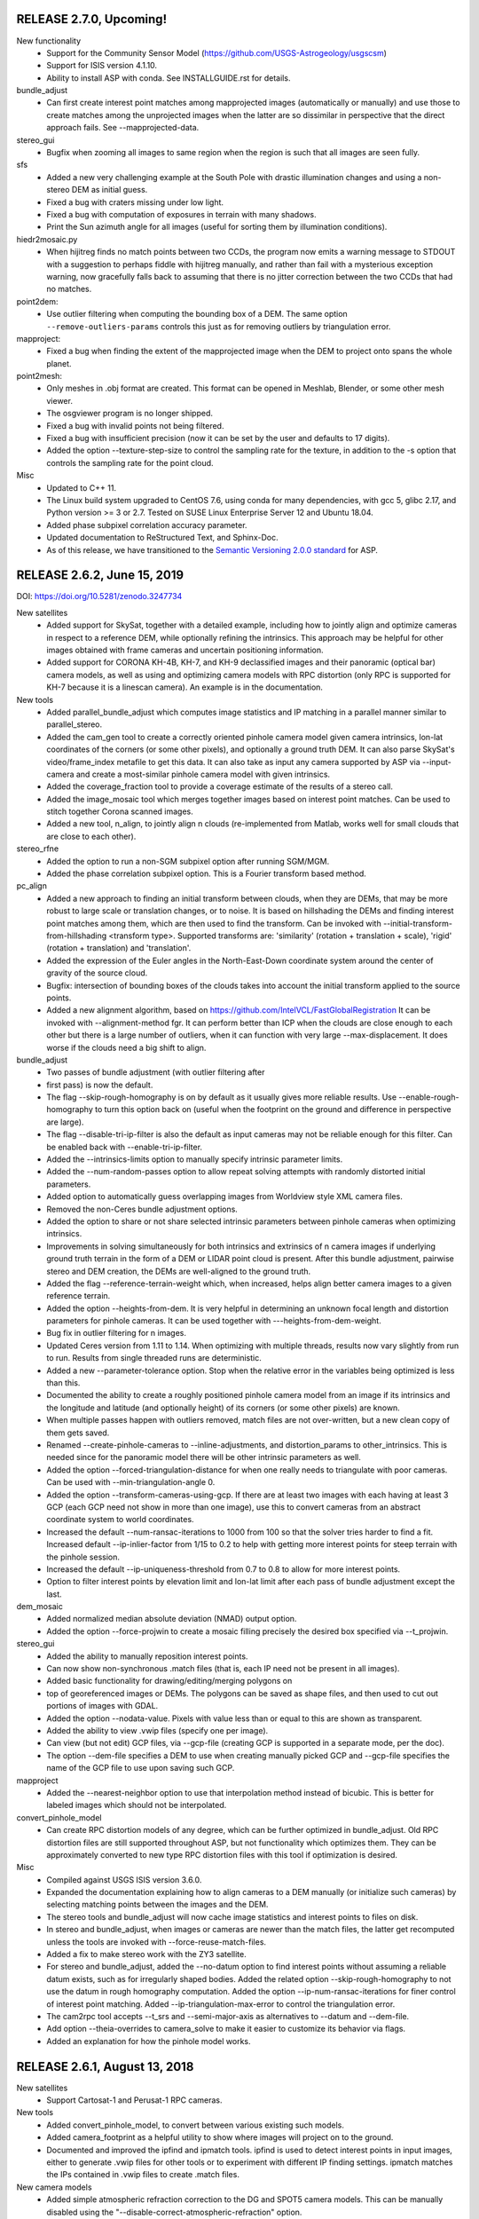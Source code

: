 RELEASE 2.7.0, Upcoming!
------------------------

New functionality
   * Support for the Community Sensor Model
     (https://github.com/USGS-Astrogeology/usgscsm)
   * Support for ISIS version 4.1.10.
   * Ability to install ASP with conda. See INSTALLGUIDE.rst for details.
 
bundle_adjust
   * Can first create interest point matches among mapprojected images
     (automatically or manually) and use those to create matches among
     the unprojected images when the latter are so dissimilar in
     perspective that the direct approach fails. See --mapprojected-data.
  
stereo_gui
   * Bugfix when zooming all images to same region when the region is
     such that all images are seen fully.

sfs
   * Added a new very challenging example at the South Pole with drastic
     illumination changes and using a non-stereo DEM as initial guess.
   * Fixed a bug with craters missing under low light.
   * Fixed a bug with computation of exposures in terrain with many shadows.
   * Print the Sun azimuth angle for all images (useful for sorting them
     by illumination conditions).

hiedr2mosaic.py
   * When hijitreg finds no match points between two CCDs, the program now
     emits a warning message to STDOUT with a suggestion to perhaps
     fiddle with hijitreg manually, and rather than fail with a
     mysterious exception warning, now gracefully falls back to
     assuming that there is no jitter correction between the two
     CCDs that had no matches.

point2dem:
   * Use outlier filtering when computing the bounding box of a DEM.
     The same option ``--remove-outliers-params`` controls this
     just as for removing outliers by triangulation error.

mapproject:
   * Fixed a bug when finding the extent of the mapprojected
     image when the DEM to project onto spans the whole planet.

point2mesh:
   * Only meshes in .obj format are created. This format can be opened
     in Meshlab, Blender, or some other mesh viewer.
   * The osgviewer program is no longer shipped.
   * Fixed a bug with invalid points not being filtered.
   * Fixed a bug with insufficient precision (now it can be set 
     by the user and defaults to 17 digits).
   * Added the option --texture-step-size to control the sampling
     rate for the texture, in addition to the -s option that controls
     the sampling rate for the point cloud.

Misc
   * Updated to C++ 11.
   * The Linux build system upgraded to CentOS 7.6, using conda
     for many dependencies, with gcc 5, glibc 2.17, and Python version
     >= 3 or 2.7. Tested on SUSE Linux Enterprise Server 12 and Ubuntu
     18.04.
   * Added phase subpixel correlation accuracy parameter.
   * Updated documentation to ReStructured Text, and Sphinx-Doc.
   * As of this release, we have transitioned to the `Semantic Versioning 2.0.0
     standard <https://semver.org>`_ for ASP.

RELEASE 2.6.2, June 15, 2019
----------------------------

DOI: https://doi.org/10.5281/zenodo.3247734

New satellites
   * Added support for SkySat, together with a detailed example,
     including how to jointly align and optimize cameras in respect
     to a reference DEM, while optionally refining the intrinsics. 
     This approach may be helpful for other images obtained with frame
     cameras and uncertain positioning information.
   * Added support for CORONA KH-4B, KH-7, and KH-9 declassified images
     and their panoramic (optical bar) camera models, as well as using
     and optimizing camera models with RPC distortion (only RPC is
     supported for KH-7 because it is a linescan camera). An example
     is in the documentation. 
   
New tools
   * Added parallel_bundle_adjust which computes image statistics and
     IP matching in a parallel manner similar to parallel_stereo.
   * Added the cam_gen tool to create a correctly oriented pinhole
     camera model given camera intrinsics, lon-lat coordinates of the
     corners (or some other pixels), and optionally a ground truth
     DEM. It can also parse SkySat's video/frame_index metafile to get
     this data. It can also take as input any camera supported by ASP
     via --input-camera and create a most-similar pinhole camera
     model with given intrinsics.
   * Added the coverage_fraction tool to provide a coverage estimate
     of the results of a stereo call. 
   * Added the image_mosaic tool which merges together images based on
     interest point matches.  Can be used to stitch together Corona
     scanned images.
   * Added a new tool, n_align, to jointly align n clouds
     (re-implemented from Matlab, works well for small clouds that are
     close to each other).

stereo_rfne
   * Added the option to run a non-SGM subpixel option after
     running SGM/MGM.
   * Added the phase correlation subpixel option. This is a Fourier
     transform based method.

pc_align
   * Added a new approach to finding an initial transform between
     clouds, when they are DEMs, that may be more robust to large
     scale or translation changes, or to noise. It is based on
     hillshading the DEMs and finding interest point matches among
     them, which are then used to find the transform. Can be invoked
     with --initial-transform-from-hillshading <transform type>.
     Supported transforms are: 'similarity' (rotation + translation +
     scale), 'rigid' (rotation + translation) and 'translation'.
   * Added the expression of the Euler angles in the North-East-Down
     coordinate system around the center of gravity of the source
     cloud.
   * Bugfix: intersection of bounding boxes of the clouds takes
     into account the initial transform applied to the source points.
   * Added a new alignment algorithm, based on 
     https://github.com/IntelVCL/FastGlobalRegistration
     It can be invoked with --alignment-method fgr. It can perform
     better than ICP when the clouds are close enough to each
     other but there is a large number of outliers, when it can
     function with very large --max-displacement. It does worse if the
     clouds need a big shift to align.

bundle_adjust
   * Two passes of bundle adjustment (with outlier filtering after
   * first pass) is now the default. 
   * The flag --skip-rough-homography is on by default as it usually 
     gives more reliable results. Use --enable-rough-homography
     to turn this option back on (useful when the footprint on the 
     ground and difference in perspective are large).
   * The flag --disable-tri-ip-filter is also the default as input
     cameras may not be reliable enough for this filter. Can be 
     enabled back with --enable-tri-ip-filter.
   * Added the --intrinsics-limits option to manually specify 
     intrinsic parameter limits.
   * Added the --num-random-passes option to allow repeat solving 
     attempts with randomly distorted initial parameters.
   * Added option to automatically guess overlapping images from
     Worldview style XML camera files.
   * Removed the non-Ceres bundle adjustment options.
   * Added the option to share or not share selected intrinsic parameters
     between pinhole cameras when optimizing intrinsics.
   * Improvements in solving simultaneously for both intrinsics and
     extrinsics of n camera images if underlying ground truth
     terrain in the form of a DEM or LIDAR point cloud is
     present. After this bundle adjustment, pairwise stereo and DEM
     creation, the DEMs are well-aligned to the ground truth.
   * Added the flag --reference-terrain-weight which, when increased,
     helps align better camera images to a given reference terrain. 
   * Added the option --heights-from-dem. It is very helpful in 
     determining an unknown focal length and distortion parameters
     for pinhole cameras.
     It can be used together with ---heights-from-dem-weight.
   * Bug fix in outlier filtering for n images.
   * Updated Ceres version from 1.11 to 1.14. When optimizing with 
     multiple threads, results now vary slightly from run to run.
     Results from single threaded runs are deterministic.
   * Added a new --parameter-tolerance option. Stop when the relative
     error in the variables being optimized is less than this.
   * Documented the ability to create a roughly positioned 
     pinhole camera model from an image if its intrinsics and the 
     longitude and latitude (and optionally height) of its corners
     (or some other pixels) are known.
   * When multiple passes happen with outliers removed, match files
     are not over-written, but a new clean copy of them gets saved.
   * Renamed --create-pinhole-cameras to --inline-adjustments, and 
     distortion_params to other_intrinsics. This is needed since
     for the panoramic model there will be other intrinsic
     parameters as well.
   * Added the option --forced-triangulation-distance for when one
     really needs to triangulate with poor cameras. Can be used with 
     --min-triangulation-angle 0.
   * Added the option --transform-cameras-using-gcp. If there
     are at least two images with each having at least 3 GCP
     (each GCP need not show in more than one image), use this
     to convert cameras from an abstract coordinate system to world
     coordinates.
   * Increased the default --num-ransac-iterations to 1000 from 100
     so that the solver tries harder to find a fit.
     Increased default --ip-inlier-factor from 1/15 to 0.2 to help
     with getting more interest points for steep terrain with the
     pinhole session.
   * Increased the default --ip-uniqueness-threshold from 0.7 
     to 0.8 to allow for more interest points.
   * Option to filter interest points by elevation limit and lon-lat limit
     after each pass of bundle adjustment except the last.

dem_mosaic
   * Added normalized median absolute deviation (NMAD) output option.
   * Added the option --force-projwin to create a mosaic filling
     precisely the desired box specified via --t_projwin.

stereo_gui
   * Added the ability to manually reposition interest points.
   * Can now show non-synchronous .match files (that is, each IP
     need not be present in all images).
   * Added basic functionality for drawing/editing/merging polygons on
   * top of georeferenced images or DEMs. The polygons can be saved as 
     shape files, and then used to cut out portions of images with GDAL.
   * Added the option --nodata-value. Pixels with value less than 
     or equal to this are shown as transparent.
   * Added the ability to view .vwip files (specify one per image).
   * Can view (but not edit) GCP files, via --gcp-file (creating
     GCP is supported in a separate mode, per the doc).
   * The option --dem-file specifies a DEM to use when creating
     manually picked GCP and --gcp-file specifies the name of 
     the GCP file to use upon saving such GCP.

mapproject
   * Added the --nearest-neighbor option to use that interpolation
     method instead of bicubic.  This is better for labeled images
     which should not be interpolated.

convert_pinhole_model
   * Can create RPC distortion models of any degree, which can be
     further optimized in bundle_adjust. Old RPC distortion files are
     still supported throughout ASP, but not functionality which
     optimizes them. They can be approximately converted to new type
     RPC distortion files with this tool if optimization is desired.

Misc
   * Compiled against USGS ISIS version 3.6.0.
   * Expanded the documentation explaining how to align cameras 
     to a DEM manually (or initialize such cameras) by selecting
     matching points between the images and the DEM.
   * The stereo tools and bundle_adjust will now cache image
     statistics and interest points to files on disk.
   * In stereo and bundle_adjust, when images or cameras are newer
     than the match files, the latter get recomputed unless the tools
     are invoked with --force-reuse-match-files.
   * Added a fix to make stereo work with the ZY3 satellite.
   * For stereo and bundle_adjust, added the --no-datum option to
     find interest points without assuming a reliable datum exists,
     such as for irregularly shaped bodies. Added the related
     option --skip-rough-homography to not use the datum in
     rough homography computation. Added the option
     --ip-num-ransac-iterations for finer control of interest
     point matching. Added --ip-triangulation-max-error to control
     the triangulation error.
   * The cam2rpc tool accepts --t_srs and --semi-major-axis as
     alternatives to --datum and --dem-file.
   * Add option --theia-overrides to camera_solve to make it easier
     to customize its behavior via flags.
   * Added an explanation for how the pinhole model works. 
   
RELEASE 2.6.1, August 13, 2018
------------------------------

New satellites
   * Support Cartosat-1 and Perusat-1 RPC cameras.

New tools
   * Added convert_pinhole_model, to convert between various
     existing such models. 
   * Added camera_footprint as a helpful utility to show where
     images will project on to the ground.
   * Documented and improved the ipfind and ipmatch tools.
     ipfind is used to detect interest points in input images,
     either to generate .vwip files for other tools or to 
     experiment with different IP finding settings.
     ipmatch matches the IPs contained in .vwip files to
     create .match files.

New camera models
    * Added simple atmospheric refraction correction to the
      DG and SPOT5 camera models. This can be manually disabled
      using the "--disable-correct-atmospheric-refraction" option.
    * Added support for pinhole camera models where the lens
      distortion is given by an RPC model (rational polynomial
      coefficients), of degrees 4, 5, and 6. Such a model may be more
      expressive than existing ones, and its coefficients can now be
      optimized using bundle adjustment. An initial model can be
      created with convert_pinhole_model.

stereo_corr
   * Added new options for post-SGM subpixel stereo. Previously only a
     parabola method was used.
   * Added option to perform cross-correlation checks on multiple
     resolution levels while using SGM/MGM.
   * Added option --corr-search-limit to constrain the automatically
     computed correlation search range.
   * Added --corr-memory-limit-mb option to limit the memory usage of
     the SGM/MGM algorithms.
   * Improved search range estimation in nadir epipolar alignment
     cases. Added --elevation-limit option to help constrain this
     search range.
   * Added hybrid SGM/MGM stereo option.
   * Improvements to SGM search range estimation.
   * Added --min-num-ip option.

bundle_adjust
   * Added the ability to optimize pinhole camera intrinsic
     parameters, with and without having a LIDAR or DEM ground truth
     to be used as reference (the latter is recommended though).
   * The tool is a lot more sensitive now to --camera-weight,
     existing results may change a lot. 
   * Added the parameters --rotation-weight and --translation-weight
     to penalize large rotation and translation changes.
   * Added the option --fixed-camera-indices to keep some cameras
     fixed while optimizing others. 
   * Can read the adjustments from a previous invocation of this
     program via --input-adjustments-prefix.
   * Can read each of pc_align's output transforms and apply it
     to the input cameras via --initial-transform, to be able to 
     bring the cameras in the same coordinate system as the aligned
     terrain (the initial transform can have a rotation, translation,
     and scale). If --input-adjustments-prefix is specified as well,
     the input adjustments are read first, and the pc_align 
     transform is applied on top.
   * Renamed --local-pinhole to --create-pinhole-cameras.
   * Added the parameter --nodata-value to ignore pixels at and below
     a threshold.
   * Added the ability to transfer interest points manually picked in
     mapprojected images to the the original unprojected images via
     --mapprojected-data.  
   * Added the flag --use-lon-lat-height-gcp-error. Then, if using
     GCP, the three standard deviations are interpreted as applying
     not to x, y, z but to latitude, longitude, and height above
     datum (in this order). Hence, if the latitude and longitude are
     known accurately, while the height less so, the third standard
     deviation can be set to something much larger.
   * Added the ability to do multiple passes of bundle adjustment,
     removing outliers at each pass based on reprojection error and
     disparity (difference of pixel value between images). This
     works for any number of cameras. Match files are updated with
     outliers removed. Controlled via --num-passes,
     --remove-outliers-params and --remove-outliers-by-disparity-params.
   * Added the option --save-cnet-as-csv, to save the control
     network containing all interest points in the format used by
     ground control points, so it can be inspected.
   * If --datum is specified, bundle_adjust will save to disk
     the reprojection errors before and after optimization. 

stereo_gui
   * Can view SPOT5 .BIL files.

pc_align
   * Add the ability to help the tool with an initial translation
     specified as a North-East-Down vector, to be used to correct known
     gross offsets before proceeding with alignment. The option is
     --initial-ned-translation.
   * When pc_align is initialized via --initial-transform or
     --initial-ned-translation, the translation vector is now computed
     starting from the source points before any of these initial
     transforms are applied, rather than after. The end point of this
     vector is still the source points after alignment to the
     reference. This is consistent with the alignment transform output
     by the tool, which also is from the source points before any
     initial alignment and to the reference points.
   * The translation vector was expressed incorrectly in the
     North-East-Down coordinate system, that is now fixed.

dem_mosaic
   * If the -o option value is specified as filename.tif, all mosaic will be
     written to this exact file, rather than creating tiles. 

point2dem 
   * Added the ability to apply a filter to the cloud points in each circular
     neighborhood before gridding. In addition to the current weighted average
     option, it supports min, max, mean, median, stddev, count, nmad,
     and percentile filters. The --search-radius-factor parameter can
     control the neighborhood size.
   * Sped up hole-filling in ortho image generation. If this creates
     more holes than before, it is suggested to relax all outlier filtering,
     including via --remove-outliers-params, median filtering, and erosion. 
   * Added the option --orthoimage-hole-fill-extra-len to make hole-filling
     more aggressive by first extrapolating the cloud.

datum_convert
   * Rewrote the tool to depend on the Proj.4 HTDPGrids grid shift system.
     This fixed some situations where the tool was not working such as WGS84/NAD83
     conversions and also added support for datum realizations (versions).
   * Vertical datum conversion is only supported in simple cases like D_MARS to MOLA.
   * Even with HTDPGrids, datum support with the Proj.4 library is poor and will
     hopefully be improved with future releases.  Until then try to get external
     verification of results obtained with the datum_convert tool.

wv_correct
   * Supports WV2 TDI = 32 in reverse scan direction.

Misc
   * We now compile against USGS ISIS version 3.5.2.
   * The tools mapproject, dem_mosaic, dg_mosaic, and wv_correct support
     the --ot option, to round the output pixels to several types of
     integer, reducing storage, but perhaps decreasing accuracy.
   * The tools mapproject and image_calc support the --mo option to
     add metadata to the geoheader in the format 'VAR1=VAL1 VAR2=VAL2',
     etc.
   * Handle properly in bundle_adjust, orbitviz, and stereo 
     with mapprojected images the case when, for RPC cameras,
     these coefficients are stored in _RPC.TXT files.
   * Support for web-based PROJ.4 strings, e.g., 
     point2dem --t_srs http://spatialreference.org/ref/iau2000/49900/
   * Added --max-output-size option to point2dem to prevent against
     creation of too large DEMs.
   * Added image download option in hiedr2mosaic.py.
   * Bugfix in cam2map4stereo.py when the longitude crosses 180 degrees.
   * Added support for running sparse_disp with your own Python installation.
   * Bugfix for image cropping with epipolar aligned images.
   * The sfs tool supports the integrability constraint weight from Horn 1990.
   * The software works with both Python versions >= 2.6 and 3. 

RELEASE 2.6.0, May 15, 2017
---------------------------

New stereo algorithms
   * ASP now supports the Semi Global Matching (SGM) and 
     More Global Matching (MGM) stereo algorithms. 
     They do particularly well for Earth imagery, better 
     than the present approaches. They can be invoked with 
     --stereo-algorithm 1 and 2 respectively. 

New tools
    * Added cam2rpc, a tool to create an RPC model from any
      ASP-supported camera. Such cameras can be used with ASP for
      Earth and planetary data (stereo's --datum option must be set),
      or passed to third-party stereo tools S2P and SETSM. 
    * Added correct_icebridge_l3_dem for IceBridge.
    * Added fetch_icebridge_data for IceBridge.

parallel_stereo
   * By default, use as many processes as there are cores, and one
     thread per processes.
     
stereo_pprc
   * Large speedup in epipolar alignment.
   * Improved epipolar alignment quality with standard pinhole cameras.
   * Added the options --ip-inlier-threshold and --ip-uniqueness-threshold
     for finer-grained control over interest point generation.
   * Fix a bug with interest point matching the camera model is RPC
     and the RPC approximation domain does not intersect the datum.
  
stereo_corr
   * Added new option --stereo-algorithm.  Choices 1 and 2 replaces
     the standard integer correlator with a new semi-global matching 
     (SGM) correlator or an MGM correlator respectively.  SGM/MGM is
     slow and memory intensive but it can produce better results
     for some challenging input images, especially for IceBridge.
     See the manual for more details.

stereo_tri
  * Added the option --min-triangulation-angle to not triangulate
    when rays have an angle less than this. 
 
stereo_gui
  * Zooming in one image can trigger all other side-by-side images to
    zoom to same region.
  * Clicking on a pixel prints image pixel indices, value, and image 
    name. Selecting a region with Control+Mouse prints its bounds in 
    pixels, and, if georeferenced, in projected and degree units. 
  * Added a 1D profile tool for DEMs.
  * Can visualize the pixel locations for a GCP file (by interpreting
    them as interest points).
  * Can save a screenshot of the current view.
  * If all images are in the same window, can show a given image above
    or below all others. Also can zoom to bring any image in full view
    (from the list of images on the left).
  * Options to set the azimuth and elevation when showing hillshaded 
    images.

dem_mosaic
   * Added the option --dem-blur-sigma to blur the output DEM.
   * Use by default --weights-exponent 2 to improve the blending,
     and increase this to 3 if --priority-blending-length is specified.
   * Added the options --tile-list, --block-max, and --nodata-threshold. 
   * Display the number of valid pixels written. 
   * Do not write empty tiles. 

geodiff
   * One of the two input files can be in CSV format.

dg_mosaic
    * Save on output the mean values for MEANSUNEL, MEANSUNAZ,
      and a few more.

point2dem
     * Added the parameter --gaussian-sigma-factor to control the 
       Gaussian kernel width when creating a DEM (to be used together
       with --search-radius-factor).

sfs
    * Improvements, speedups, bug fixes, more documentation, usage
      recipes, much decreased memory usage, together with a lot of
      testing and validation for the Moon.
    * Can run on multiple input DEM clips (which can be chosen as
      representative for the desired large input DEM region and images)
      to solve for adjusted camera positions throughout this region.
    * Added parallel_sfs, to run sfs as multiple processes over
      multiple machines.

bundle_adjust
    * Can optimize the intrinsic parameters for pinhole cameras. The
      focal length, optical center, and distortion parameters can
      be fixed or varied independently of each other. To be used with
      --local-pinhole, --solve-intrinsics, --intrinsics-to-float.
    * Added the option --overlap-list. It can be used to specify which
      image pairs are expected to overlap and hence to be used to
      compute matches.
    * Added the option --initial-transform to initialize the adjustments
      based on a 4x4 rotation + translation transform, such as coming
      from pc_align. 
    * Added the options --ip-inlier-threshold and --ip-uniqueness-threshold
      for finer-grained control over interest point generation.

pc_align
   * Can solve for a rotation + translation or for rotation +
     translation + scale using least squares instead of ICP, if the
     first cloud is a DEM. It is suggested that the input clouds be 
     very close or otherwise the --initial-transform option be used,
     for the method to converge. The option is:
     --alignment-method [ least-squares | similarity-least-squares ]

Misc
  * Built with ISIS 3.5.0.
  * Minimum supported OS versions are OSX 10.11, RHEL 6, SUSE 12, and
    Ubuntu 14.
  * Ship with GDAL's gdalwarp and gdaldem.
  * Added integration with Zenodo so that this and all future ASP 
	releases will have a DOI.  More info in the asp_book.pdf

RELEASE 2.5.3, August 24, 2016
------------------------------

Highlights:
 
 - Added the ability to process ASTER L1A VNIR images via the tool
   aster2asp that creates image files and both RPC and rigorous
   linescan camera models that can then be passed to stereo.
   The RPC model seems to work just as well as the rigorous one
   and is much faster.

 - Added the ability to process SPOT5 images with stereo,
   bundle_adjust, and map_project using a rigorous linescan camera model.
 - Added the add_spot_rpc tool to create RPC models for SPOT5
   which allows them to be map projected with the RPC model.

pc_align 
   * Can solve for a scale change in addition to a rotation and translation 
     to best align two clouds, hence for a similarity transform. 
     Option: --alignment-method similarity-point-to-point

mapproject
   * Added ability to map project color images.
   * Added option to map project on to a flat datum.

camera_solve
   * Added option to accept multiple input camera models.

Other:

dem_mosaic
   * Fix a bug with mosaicking of DEMs over very large extent.
   * Fix a bug with 360 degree longitude offset.
   * Added the option --use-centerline-weights. It will compute
     blending weights based on a DEM centerline algorithm. Produces 
     smoother weights if the input DEMs don't have holes or complicated
     boundary.

colormap
   * Added a new colormap scheme, 'cubehelix', that works better for
     most color-blind people.

stereo_gui
   * Use transparent pixels for displaying no-data values instead of black.
   * Can delete or hillshade individual images when overlayed.
   * Add control to hide/show all images when in overlay mode.

Misc
   * Make ASP handle gracefully georeferenced images with some pixels
     having projected coordinates outside of the range expected by PROJ.4.
   * Removed the deprecated orthoproject tool. Now mapproject should be used. 
   * Fixed a bug in pc_align which caused the --max-disp argument to be misread
     in some situations.
   * Removed some extraneous code slowing down the datum_convert tool.
   * Fixed a bug in point2dem handling the Albers Conic Equal Area projection.
   * Added standard thread/bigtiff/LZW options to image_calc.
 
RELEASE 2.5.2, Feb 29, 2016
---------------------------

Highlights:

Added a constellation of features and tools to support solving for
the positions of input images lacking position information.  Can be used
for aerial imagery with inaccurate or incomplete pose information,
images from low cost drones, historical images lacking metadata, 
and images taken with handheld cameras.

camera_solve
   * New tool which adds support for aerial imagery etc as described above.
   * Uses the THEIA library (http://www.theia-sfm.org/index.html)
     to compute camera positions and orientations where no metadata is available. 
   * Ground control points and estimated camera positions
     can be used to find absolute camera positions.
   * Added section to documentation describing ways to use ASP to 
     process imagery from NASA's IceBridge program.

camera_calibrate
    * A convenience camera calibration tool that is a wrapper around
      the OpenCV checkerboard calibration program with outputs in
      formats for camera_solve and ASP.

bundle_adjust
    * Added several options to support solving for pinhole camera
      models in local coordinates using GCPs or estimated camera positions.
    * Improved filtering options for which images are IP-matched.

orbitviz
    * Significantly improved the accuracy of the plotted camera locations.
    * Added option to load results from camera_solve.

wv_correct
    * Now corrects TDI 8 (Reverse) of WV01 and TDI 8 (Forward 
      and Reverse) and TDI 32 (Forward) of WV02.  Other correction
      behavior is unchanged.

stereo_corr
   * Added the ability to filter large disparities from D_sub that 
     can greatly slow down a run. The options are --rm-quantile-percentile
     and --rm-quantile-multiple. 

undistort_image
    * A new tool to test out pinhole model lens distortion parameters.
    
Lens distortion models:
    * Switched from binary .pinhole file format to updated version of
      the old plain text .tsai file format.
    * Added support for Photometrix camera calibration parameters.
    * New appendix to the documentation describing the .tsai file format
      and supported lens distortion models.
    
Other:

Tools
    * Suppressed pesky aux.xml warning sometimes printed by GDAL.
    * Removed the long-deprecated orthoproject tool.
    * Added icebridge_kmz_to_csv and lvis2kml utilities.

point2las
    * Write correct bounding box in the header.
    * Respect projections that are not lon-lat.

point2dem
    * Increased speed of erode option.
   
docs
    * Mention DERT, a tool for exploring large DEMs.
    * Added new section describing camera_solve tool in detail.

RELEASE 2.5.1, November 13, 2015
--------------------------------

Highlights:

stereo
    * Added jitter correction for Digital Globe linescan imagery.
    * Bugfix for stereo with map-projected images using the RPC
      session (e.g, for map-projected Pleiades imagery).
    * Added OpenCV-based SIFT and ORB interest point finding options.

bundle_adjust
    * Much improved convergence for Digital Globe cameras.
    * Added OpenCV-based SIFT and ORB interest point finding options.

point2dem, point2las, and pc_align
   * The datum (-r <planet> or --semi-major-axis) is optional now.
     The planet will be inferred automatically (together with the
     projection) from the input images if present. This can be useful
     for bodies that are not Moon, Mars, or Earth. The datum and
     projection can still be overridden with --reference-spheroid (or
     --datum) and --t_srs. 

dem_mosaic
   * Introduce --priority-blending-length, measured in input pixels. 
     If positive, keep unmodified values from the earliest available
     DEM at the current location except a band this wide near its
     boundary where blending will happen. Meant to be used with 
     smaller high-resolution "foreground" DEMs and larger
     lower-resolution "background" DEMs that should be specified later
     in the list. Changing --weights-exponent can improve transition.

pc_align
  * Added the ability to compute a manual rotation + translation +
    scale transform based on user-selected point correspondences
    from reference to source cloud in stereo_gui.

stereo_gui
   * Added the ability to generate ground control point (GCP) files
     for bundle_adjust by picking features. In addition to the images
     to be bundle-adjusted, one should provide a georeferenced image to find
     the GCP lon-lat, and a reference DEM to find the GCP heights.

Other:

stereo
    * If the input images are map-projected (georeferenced) and 
      alignment method is none, all image outputs of stereo are
      georeferenced as well, such as GoodPixelMap, D_sub, disparity,
      etc. As such, all these data can be overlayed in stereo_gui.
    * The output point cloud saves datum info from input images
      (even when the inputs are not georeferenced). 
    * Increased reliability of interest point detection.
    * Decreased the default timeout to 900 seconds. This still needs
      tuning and a permanent solution is necessary.

point2dem, point2las, and pc_align
  * Accept --datum (-r) MOLA, as a shortcut for the sphere with
     radius 3,396,000 meters.

dem_mosaic
   * Fix an issue with minor jumps across tiles. 
   * Introduce --save-dem-weight <index>. Saves the weight image that
     tracks how much the input DEM with given index contributed to the
     output mosaic at each pixel (smallest index is 0).
   * Introduce --save-index-map. For each output pixel, save the
     index of the input DEM it came from (applicable only for
     --first, --last, --min, and --max). A text file with the index
     assigned to each input DEM is saved as well.
   * Rename --blending-length to --extra-crop-length, for clarity. 

dg_mosaic 
   * Added the switch --fix-seams to use interest point matching
     to fix seams in the output mosaic due to inconsistencies between
     image and camera data. Such artifacts may show up in older
     (2009 or earlier) Digital Globe images.

stereo_gui
   * Added the option --match-file to view interest point matches.
   * Added the options --delete-temporary-files-on-exit and
     --create-image-pyramids-only.
   * Can read the georeference of map-projected ISIS cubes.

point2dem
   * Respect --t_projwin to the letter. 
   * Can create simultaneously DEMs at multiple resolutions (by
     passing multiple values in quotes to --dem-spacing).
   * Fix minor discrepancies in the minor semi-axis for the WGS84,
     NAD83 and WGS72 datums. Now using GDAL/OGR for that.

point2las
   * Save the LAS file with a datum if the input PC had one.

image_calc
   * Fix calculation bug when no-data is present.

pc_align
  * Upgraded to the latest libpointmatcher. This may result in minor
    alignment changes as the core algorithm got modified.
  * Save all PC clouds with datum and projection info, if present. Add
    comment lines with the datum and projection to CSV files.

geodiff
   * Bugfix when the two DEMs have longitudes offset by 360 degrees.

colormap
   * Default style is binary-red-blue. Works better than jet when 
     data goes out of range.

pc_merge
   * Can merge clouds with 1 band. That is, can merge not only PC.tif
     files but also L.tif files, with the goal of using these two
     merged datasets to create a merged orthoimage with point2dem.

point2mesh
   * Can create a mesh from a DEM and an orthoimage (DRG file).

RELEASE 2.5.0, August 31, 2015
------------------------------

Improved speed, coverage, and accuracy for areas with steep slopes
for ISIS, RPC and Pinhole cameras by implementing stereo using
images map-projected onto an existing DEM. This mapprojection is
multi-process and hence much faster than cam2map. This
functionality was previously available only for Digital Globe
images.

New tools:
    * Added stereo_gui, an image viewer and GUI front-end.
      Features:

      - View extremely large images using a pyramid approach.
      - If invoked with the same interface as stereo, can run stereo on 
        selected clips.
      - Load images with int, float, and RGB pixels, including ISIS
        cubes, DEMs, NTF, TIF, and other formats.
      - Can overlay georeferenced images and can toggle individual
        images on and off (like Google Earth).
      - Show images side-by-side, as tiles on grid, or on top of each other.
      - Create and view hillshaded DEMs.
      - View/add/delete interest points.
      - Create shadow thresholds by clicking on shadow pixels (needed
        for sfs).
      - Based on Michael Broxton's vwv tool. 

   * Added sfs, a tool to refine DEMs using shape-from-shading. Can
     optimize the DEM, albedo per pixel, image exposures and camera
     positions and orientations using a multi-resolution pyramid
     approach. Can handle shadows. Tested with LRO NAC lunar images at
     low latitudes and toward poles. It works only with ISIS images.
   * Added image_calc, a tool for performing simple per-pixel arithmetic
     operations on one or more images.
   * Added pc_merge, a tool for concatenating ASP-produced point clouds.
   * Added pansharp, a tool to apply a pansharp algorithm to a matched
     grayscale image and a low resolution color image.
   * Added datum_convert, a tool to transform a DEM to a different
     datum (e.g., NAD27 to WGS84).
   * Added geodiff, a tool for taking the (absolute) difference of two 
     DEMs.
   * Documented the colormap tool. Added a new colormap option based 
     on the paper "Diverging Color Maps for Scientific Visualization" 
     (http://www.sandia.gov/~kmorel/documents/ColorMaps/).
   * Added gdalinfo, gdal_translate, and gdalbuildvrt to the bin
     directory. These executables are compiled with JPEG2000 and
     BigTIFF support, and  can handle NTF images.

docs
   * Added a documentation section on 'tips and tricks', summarizing 
     in one place practices for getting the most out of ASP.

stereo
   * Increase the default correlation timeout to 1800 seconds.
   * Fix failure in interest point matching in certain circumstances.
   * Use bundle-adjusted models (if provided) at all stages of stereo,
     not just at triangulation.
   * Added --right-image-crop-win in addition to --left-image-crop-win.
     If both are specified, stereo crops both images to desired regions
     before running stereo (this is different from when only 
     --left-image-crop-win is specified, as then no actual cropping 
     happens, the domain of computation is just restricted to the desired
     area). 
   * Bugfix, remove outliers during search range determination.
   * Added the option --ip-per-tile, to search for more interest points 
     if the default is insufficient.
   * If the input images are georeferenced, the good pixel map will be
     written with a georeference.
 
point2dem
   * Fixed a slight discrepancy in the value of the semi-minor axis in
     the WGS84 and NAD83 datum implementations.
   * Added the option --median-filter-params <window size> <threshold> to
     remove spikes using a median filter.
   * Added the option --erode-length <num> to erode pixels from point cloud 
     boundary (after outliers are removed, but before filling in holes).
   * Improved hole-filling, and removed the --hole-fill-mode and 
     --hole-fill-num-smooth-iter, as there's only one algorithm now. 
   * Improved performance when large holes are to be filled.
   * Can create a DEM from point clouds stored in CSV files containing
     easting, northing, and height above datum (the PROJ.4 string
     needed to interpret these numbers should be set with --csv-proj4).
   * Fixed a bug in creating DEMs from CSV files when different projections
     are used on input and output.
   * Expose to user gnomonic and oblique stereographic projections,
     as well as false easting and false northing (where applicable). 
     This is a shortcut from using explicitly t_srs for the PROJ.4 string.
   * The default no-data value is set to the smallest float.
 
pc_align
   * Can ingest CSV files containing easting, northing, and height
     above datum (the PROJ.4 string needed to interpret these numbers
     should be set with --csv-proj4).
   * If the reference point cloud is a DEM, the initial and final errors
     in the statistics, as well as gross outlier removal, are done using
     a new distance function. Instead of finding the distance from a 3D 
     point to the closest point in the cloud, the 3D point is projected 
     onto DEM's datum, its longitude and latitude are found, the
     height in the DEM is interpolated, and and the obtained point on the 
     DEM is declared to be the closest point. This is more accurate
     than the original implementation for coarse DEMs. The old 
     approach is available using the --no-dem-distances flag.
   * Fix a bug with a 360 degree longitude offset.

point2las
   * Added the ability to specify a custom projection (PROJ.4 string)
     for output LAS files.

dem_mosaic
   * Write GeoTIFF files with blocks of size 256 x 256 as those
     may be faster to process with GDAL tools.
   * Bug fix when the tool is used to re-project.
   * Added the option --weights-blur-sigma <num> to allow the blending
     weights to be blurred by a Gaussian to increase their smoothness.
   * Added the option --weight-exponent <num>, to allow weights
     to increase faster than linearly.
   * Added --stddev option to compute standard deviation.
   * Added the ability to fill holes in the output mosaic.

bundle_adjust
    * Added new parameters, --ip-per-tile and --min-triangulation-angle.
    * Bug fix in handling situations when a point cannot get projected
      into the camera.
    * Bug fix in the camera adjustment logic. Any .adjust files may 
      need to be regenerated.

image2qtree
   * Bug fixes.
 
cam2map4stereo.py
   * Create temporary files in current directory, to avoid access
     issues to system directories.

mapproject
   * Can run on multiple machines.
   * Use multiple processes for ISIS images, for a huge speedup.
   * Bugfix, the mapprojected image should not go much beyond the DEM
     it is mapprojected onto (where it would have no valid pixels).

dg_mosaic
   * Default penalty weight produces a more accurate fit when creating an 
     RPC model from a DG model.
   * Handle the situation when two images to be mosaicked start at the 
     same output row number.
   * Added --target-resolution option to specify the output resolution in meters.

Misc.
   * Upgraded to ISIS 3.4.10.
   * Oldest supported OSX version is 10.8.
   * Added documentation for image2qtree and hillshade.

RELEASE 2.4.2, October 6, 2014
------------------------------

ASP can perform multi-view triangulation (using both the
stereo and parallel_stereo tools). The first image is set
as reference, disparities are computed from it to the other 
ones, and joint triangulation is performed.

Added a new tool, dem_mosaic, for mosaicking a large number of 
DEMs, with erosion at boundary, smooth blending, and tiled output.
Instead of blending, the tool can do the first, last, min, max,
mean, median, or count of encountered DEM values.   

dg_mosaic
   * Support for multi-band (multi-spectral) images. Use --band <num>
     to pick a band to mosaic.
      
stereo
   * Bugfix in interest point matching in certain circumstances.
   * Set the correlation timeout to 600 seconds. This is generous
     and ensures runs don't stall. 
 
point2dem
   * Take as input n clouds and optionally n texture files, create a
     single DEM/orthoimage.
   * Take as input LAS and CSV files in addition to ASP's PC format.
   * Fix a bug in the interplay of hole-filling and outlier removal
     for orthoimage creation.
   * Ensure that the DEM grid is always at integer multiples of the
     grid size. This way, two DEMs with overlapping grids of the same
     size will be exactly on top of each other, minimizing interpolation
     error in subsequent mosaicking.
   * Outlier removal is on by default. Can be disabled by setting 
     the percentage in --remove-outliers-params to 100.
 
bundle_adjust
   * Use multiple-threads for non-ISIS sessions.
   * Added the parameter --overlap-limit <num> to limit the number 
     of subsequent images to search for matches to the current image.
   * Added the parameter --camera-weight <val>, to set the weight to
     give to the constraint that the camera positions/orientations
     stay close to the original values (only for the Ceres solver).

dem_geoid
   * Support the EGM2008 geoid. The geoid surface across all Earth
     is computed with an error of less than 1.5 cm compared to the
     values generated by harmonic synthesis. A 2.5 x 2.5 minute grid
     is used.
   * Converted the EGM geoids shipped with ASP to INT16 and JPEG2000,
     resulting in size reduction of more than 10x. 

wv_correct
    * Corrects TDI of 16, 48, 56, and 64 (forward and reverse scan
      directions) for WV01, TDI of 8 (forward only) for WV01, and TDI
      of 16, 48, 64 (forward and reverse scan directions) for
      WV02. Returns uncorrected images in other cases.

pc_align
    * Fix a crash for very large clouds.  
    * Use a progress bar when loading data.
    * Support LAS files on input and output.

point2las
    * Bugfix when saving LAS files in respect to a datum.

Documentation
    * Move the non-ISIS-specific tutorial sections onto its own
      chapter, to be read by both ISIS and Earth users. Updates and
      cleanup.

RELEASE 2.4.1, 12 July, 2014
----------------------------

Added a new tool, bundle_adjust, which uses Google's ceres-solver
to solve for adjusted camera positions and orientations. Works
for n images and cameras, for all camera types supported by ASP. 

wv_correct
    * Improved corrections for WV01 images of TDI 16.

stereo_rfne
    * Performance bugfix when the integer disparity is noisy.
 
stereo_fltr
    * Fix for large memory usage when removing small islands from
      disparity with --erode-max-size.

stereo_tri
    * Bugfixes for MER cameras.

stereo_tri and mapproject
    * Added the option --bundle-adjust-prefix to read adjusted
      camera models obtained by previously running bundle_adjust with
      this output prefix.

point2las
    * LAS files can be saved in geo-referenced format in respect 
      to a specified datum (option --reference-spheroid).
 
point2dem
    * Bugfix, longitude could be off by 360 degrees.
    * Robustness to large jumps in point cloud values.

pc_align
    * Ability to read and write CSV files having UTM data (easting,
      northing, height above datum).
    * Read DEMs in the ISIS cube format.

RELEASE 2.4.0, 28 April, 2014
-----------------------------

Added wv_correct, a tool for correcting artifacts in Digital Globe
WorldView-1 and WorldView-2 images with TDI of 16.

Added logging to a file for stereo, pc_align, point2dem, 
point2mesh, point2las, and dem_geoid.

Added a tutorial for processing Digital Globe Earth imagery
and expanded the MOC tutorial.

Bug fixes in mosaicking of Digital Globe images.

parallel_stereo
     * Use dynamic load balancing for improved performance.
     * Automatically determine the optimal number of processes
       and threads for each stage of stereo.

stereo_pprc
     * Added the --skip-image-normalization option (for non-ISIS 
       images and alignment-method none), it can help with reducing
       the size of data on disk and performance.
       
stereo_rfne
     * Added new affine subpixel refinement mode when 
       --subpixel-mode = 3. This mode sacrifices the error resistance
       of Bayes EM mode in exchange for reduced computation time.
       For some data sets this can perform as well as Bayes EM in
       about one fifth the time.

stereo_fltr:
     * Hole-filling is disabled by default in stereo_fltr. It is 
       suggested to use instead point2dem's analogous functionality.
       It can be re-enabled using --enable-fill-holes.
     * Added the option --erode-max-size to remove isolated blobs.
     * Relaxed filtering of disparities, retaining more valid
       disparities. Can be adjusted with --filter-mode and related
       parameters.

stereo_tri:
    * Added ability to save triangulation error for a DEM as a 3D
      North-East-Down vector rather than just its magnitude.
    * When acting on map-projected images, handle the case when the 
      DEM used for map-projection does not completely encompass the 
      images.
 
pc_align:
    * Read and write CSV files in a wide variety of formats, using 
      the --csv-format option.
    * Display the translation component of the rigid alignment
      transform in the local North-East-Down coordinate system, as
      well as the centroid of source points used in alignment.
    * Save to disk the convergence history (iteration information).
    * Added the ability to explicitly specify the datum semi-axes.
    * Bug fix for saving transformed clouds for Moon and Mars.
    * More efficient processing of reference and source points
      by loading only points in each cloud within a neighborhood
      of the long/lat bounding box of the other cloud.
    * Make it possible to generate ortho and error images using
      point2dem with the transformed clouds output by pc_align.

point2dem:
     * Replaced the core algorithm. Instead of sampling the point
       cloud surface, which is prone to aliasing, the DEM height at a
       given grid point is obtained as a weighted average of heights
       of all points in the cloud within search radius of the grid
       point, with the weights given by a Gaussian. The cutoff of the
       Gaussian can be controlled using the --search-radius-factor
       option. The old algorithm is still available (but obsoleted)
       using the --use-surface-sampling option. The new algorithm
       makes the --fsaa option redundant. 
     * Added the ability to remove outliers by triangulation error,
       either automatically (--remove-outliers) or manually, with 
       given error threshold (--max-valid-triangulation-error).
     * Added two algorithms to fill holes in the output DEM and 
       orthoimage (--hole-fill-mode).
     * The way the default DEM spacing is computed was modified, 
       to make dependent only on the local distribution of points
       in the cloud and robust to outliers. 
     * Can handle highly noisy input point clouds without spikes in 
       memory usage and processing time.
     * Improved memory usage and performance for large point clouds.
     * Bug fix, the DEM was shifted by 1 pixel from true location.

RELEASE 2.3.0, 19 November, 2013
--------------------------------

TOOLS:

- Added pc_align, a tool for aligning point clouds, using the
  libpointmacher library
  (https://github.com/ethz-asl/libpointmatcher). Sparse and dense
  point clouds are supported, as well as DEMs. Two ICP methods are
  supported, point-to-plane and point-to-point. Memory and processing
  usage are proportional to the desired number of input points
  to use rather than to the overall input data sizes.

- Added lronac2mosaic.py, a tool for merging the LE and RE images
  from the LRONAC camera into a single map-projected image.  The
  output images can be fed into the stereo tool to generate DEMs.

- rpc_maprpoject and orthoproject are combined into a single tool
  for projecting a camera image onto a DEM for any camera model
  supported by Stereo Pipeline. The old orthoproject is kept for 
  backward compatibility for a while.

GENERAL: 

- Stereo Pipeline (almost) daily and fully verified builds for all
  platforms are available for the adventurous user
  (http://byss.arc.nasa.gov/stereopipeline/daily_build/). When
  requesting support, please provide the output of "stereo --version".

- The size of Stereo Pipeline output data has been reduced, by up to
  40%, particularly point clouds and DEMs are between 30% to 70%
  smaller.  Better encoding is used, output data is rounded (up to 1
  mm), and point clouds are offset and saved as float instead of
  double.
  
- Timeout option added for stereo correlation, preventing
  unreasonably long correlation times for certain image tiles.

- Subpixel mosaicking in dg_mosaic uses bilinear interpolation
  instead of nearest neighbor avoiding artifacts in certain
  situations.

- dg_mosaic can generate a combined RPC model in addition to the
  combined DG model. It accepts flags for specifying input and 
  output nodata values.

- point2dem with the --fsaa option for reducing aliasing at
  low-resolution DEM generation has been improved as to remove the
  erosion of of valid data close to no-data values.

- Bugfixes for parallel_stereo, point2dem, etc. 

RELEASE 2.2.2, 17 MAY 2013
--------------------------
(incremented from 2.2.1 after one more bugfix)

TOOLS:

- stereo_mpi renamed to parallel_stereo and made to work
  on any machines with shared storage, rather than just on 
  supercomputers using Intel's MPI library. Bug fixes for
  homography and affine epipolar alignment modes, etc.

- Bugfix for dem_geoid path to geoids, more robust datum
  identification.

RELEASE 2.2.0, 6 MAY 2013
-------------------------

GENERAL:

- ISIS headers removed from IsisIO's headers.
- Removed unneeded mutex inside inpaint algorithm.
- Interest point matching and description are parallel now.
- Stereo pprc uses separable convolution for anti-aliasing.
- IsisIO made compliant with ISIS 3.4.3's API.
- Blob consolidation (for inpainting) is now parallel.
- Yamaha RMAX code dropped.

SESSIONS:

- RPC mode can now read Astrium data.
- DG added additional safety checks for XML values.
- DG, ISIS, and RPC now have affineepipolar alignment option.
- All sessions had their API changed. We now use Transform objects
  instead of LUTs to reverse map projections and alignments.

TOOLS:

- Added dem_geoid, dg_mosaic, and stereo_mpi.
- Added new interest point matching method to stereo.
- Added new DEM seed mode for stereo.
- Point2dem sped up by reducing over rasterization of triangles.
- Stereo_corr has local_homography option. Homography transform
  applied per tile.
- Fix point2dem where for certain projections we were setting K=0.
- Stereo can now operate on terminal only arguments without stereo.default.

RELEASE 2.1.0, 8 JANUARY 2013
-----------------------------

GENERAL:

- Added documentation for processing GeoEye, Digital Globe, and Dawn FC data.
- Fixed implementation of internal RANSAC function.
- DEMError has been renamed IntersectionErr. 3D IntersectionErr is
  now recordable in local North East Down format.

SESSIONS:

- Added RPC processing session.
- DG sessions now use bicubic interpolation for map projection arithmetic.
- Fixed bug in case where DG XML file had single TLC entry.
- DG sessions now applies velocity aberration corrections.

TOOLS:

- Have point2dem use correct nodata value when writing DRGs.
- Fix segfault issue in point2dem due to triangle clipping.
- Hiedr2mosaic python script now supports missing CCD files and
  start/stop resume on noproj step for bundle adjustment.
- Max pyramid level used for stereo correlation is configurable with
  corr-max-levels option.
- Stereo accepts left-image-crop-win option for processing of
  specific image coordinates.
- Stereo_pprc accepts nodata-threshold and nodata-percentage options
  for masking (possibly shadows).
- Stereo command should now correctly call secondary executables so
  that their dependencies are loaded.

RELEASE 2.0.0, 20 JUNE 2012
---------------------------

GENERAL:

- Modified ASP according to API changes in ISIS 3.4.0.
- Added new interest point matching code. Provides better initial
  guess for search range.
- Complete changed stereo.default format. See stereo.default.example
  for an example.
- Complete rewrote integer correlator for improved speed and less
  memory use.
- Relicense code to be Apache 2 licensed instead of NOSA.

SESSIONS:

- Add normalization options to PINHOLE session.
- Added Digital Globe (DG) session. This supports the linearized
  linescan camera model that is described in the supporting XML file.
- Deleted KEYPOINT session. PINHOLE essentially does all of that.

EXAMPLES:

- Added DEMError output example for MOC.
- Added jigsaw example for MOC.
- Added HiRISE example dataset.

TOOLS:

- Dropped release of isis_adjust and bundlevis.
- Fix int32 overflow in arithmetic for subsampling in preprocessing.
- Remove Python 2.4 incompatible call in cam2map4stereo.py.
- Speed up point2dem texture access by remove unnecessary mutex.
- Add earth mode and fix non spherical support in point2dem.
- Added lronac4staged.py.
- Implemented D_sub or seeded integer correlation in stereo_corr.
- Fourth channel of output PC file is now triangulation error.
- Added --t_srs option to point2dem.
- Added rpc_mapproject tool. This provides an optional map_projection
  step that can be used for DG session.
- Allow IAU2000:* projection options to be used by point2dem.
- No-Data is now colored black in GoodPixelMap.
- Make noproj step in hiedr2mosaic parallel.

RELEASE 1.0.5, 27 OCT 2011
--------------------------

Fixed ASP to work with ISIS 3.3.0's new API changes and library
dependencies.

Enabled parallel writing in Pinhole Session.

TOOLS:

- Fix possible infinite loop in stereo_corr's search range.
- Shutoff rotation invariance in automatic search range for better
  quality results. This is possible because the input images are
  already aligned.
- Sub image produced by stereo_pprc are now limited to around 8MB.
- Fix disparity_debug to work with integer disparities as well.
- All ASP tools should now have a '--version' option.
- Bug fix point2dem where rasterizer was accessing outside of
  allocated memory.
- Speed up mask generation in stereo_pprc by avoiding mutex.
- Speed up hole filling in stereo_fltr by avoiding mutex.

RELEASE 1.0.4, 23 MAY 2011
--------------------------

Added support for CAHVORE in pinhole sessions.

TOOLS:

- Hide GDAL warnings caused by our file integrity checks.
- Mostly added standardized options for settings threads and BigTIFF.
- Have orthoproject return same type as input plus alpha channel.
- Improved edge_masking, speeds up stereo_fltr and stereo_pprc.
- Have cam2map4stereo.py explicitly use ISIS's getkey command.
- Fix and optimized point2dem. Remove caching and improved rendering
  times. This should fix BigTIFF problems that have been reported.
- Improve triangulation times slightly when using map projected
  linescan cameras.

EXAMPLES:

- Added orthoproject, image2qtree, colormap, hillshade examples to MOC.
- Added K10 example dataset.
- Added MER example dataset.
- Added a non-map projected MOC example.
- Added CTX example dataset.

DOCS:

- Append notes from Michael about run times.

VISION WORKBENCH benefits:

- Added threaded writing to colormap and hillshade.
- Fix hillshade problems with int16 DEMs.

RELEASE 1.0.3.1, 16 MARCH 2011
------------------------------

Updated documentation and support text files to insure compatibility
with our third party software.

RELEASE 1.0.3, 11 MARCH 2011
----------------------------

ISISIO:
  Make quaternion interaction compliant with VW changes.

SESSIONS:
  Correct reading of TSAI camera format.

TOOLS:

- Reduce memory footprint of ISIS_Adjust.
- MOC Example rewritten.
- Improve dash script that loads libraries on startup of application.

VISION WORKBENCH benefits:

- KD-Tree search replace with FLANN, a fast approximate nearest
  neighbors. This improves speed of ipmatch, and ip alignment
  option in stereo.
- Removed exception catch in Bayesian affine sub-pixel.
- Fixed type deduction problem on 32 bit systems.
- Pyramid Correlator code cleaned up. Minimal speed improvement.
- Fixed Camera Relation Network's memory leak.
- Fix image2qtree normalization and manual geo-positioning.
- Correct random seed call with faster solution.
- Default raster tile size changed to 256.
- Fix deadlocking in loading of ".vwrc", Vision Workbench's settings file.

KNOWN ISSUES
  OSX seems to do excessive locking during multi-threaded rendering.
  This problem is non-existent in RHEL5 and is still a mystery.

RELEASE 1.0.2, 9 DECEMBER 2010
------------------------------

ISISIO:

- IsisCameraModel support operator<< style printing.
- Correct camera pose return to be consistent with VW.
- Change IsisCameraModel to use shared_ptr to block memory leak.

TOOLS:

- Executables should catch VW and Standard errors and print human readable
  responses.
- Stereo is now a python script that call multiple executables.
- Change correlation progress bar to track total completion.
- Bundle_Adjust and ISIS_Adjust switch from Euler's to quaternions.
- Bundlevis dropped CAHVOR support. Added progress bar. Converted statistics
  with CDFAccumulator.
- Point2dem remove excessive rotation call
- Enforce tile rasterization size to 1024 during integer correlation.
- Select tools should now write their nodata value in the TIFF metadata.

PHOTOMETRYTK
    Still unreleased, and still under development.

RELEASE 1.0.1, 24 MAY 2010
--------------------------

CORE:

- Control Network Loader removed and sent to VW's Bundle Adjustment Module.
- Build system can now use Google PerfTools.
- Kakadu was made optional in build system (ISIS 3.2.x uses this).

ISISIO:

- Optimized IsisCameraModel to use IsisInterface. Custom code can be loaded up
  for individual camera types so we don't have to run through ISIS's entire
  camera model. This allows us not to call GroundMap when the camera is not
  map projected.
- Added a series of tests for the IsisCameraModel that perform unit tests
  with MOC and Galileo.
- Added custom project code for Linescan cameras so not to rely on ISIS's
  LineScanCameraGroundMap. This code is a bit more precise.

MPI
   Added new optional module called MPI that builds on top of
   Boost MPI. This is experimental development code and is not used for
   anything in binary release yet.

PHOTOMETRYTK
   Added new optional module call the Photometry Toolkit. This is
   experimental development code and is not use for anything released
   in the binary yet. This code focuses on future research of massive
   mosaics (+100GB) and the ability to perform basic photometric corrections.

SESSIONS
   Pinhole session modified to read CMOD files as well.

TOOLS:

 - Made orthoproject more robust against odd input georeferences.
 - orthoproject's auto scale and crop works again.
 - Point2mesh's texture is written to a different file.
 - Added aligndem and geodiff, experimental DEM alignment utilities.
 - Added a quick experimental DEM profile utility called dem_profile.
 - stereo now detects correlation settings automatically using OBALoG and
   SGrad1 interest point functions.
 - Added cam2map4stereo.py
 - Remove excessive serial number calculations in isis_adjust.
 - Update isis_adjust to VW's new Bundle Adjustment module for a 2x improvement.
 - Stereo should now use LZW compression by default.
 - Point2dem and Stereo have added option to use directory other than /tmp for
   intermediate files.
 - Point2dem now uses MOLA datum instead of its previous truncated value.
 - Added safety check to stereo to make sure user is not supplying the
   same camera.
 - Added point2las, a utility for converting a point cloud to the LAS format.

TESTS
   Switched from CXXTests to GTest framework.

RELEASE 1.0.0, 23 OCTOBER, 2009
-------------------------------

CORE:

 - OrthoRasterizer.h is subject to change for further VW integration
 - MedianFilter.h is untested/unused
 - BundleAdjustUtils.* is subject to deletion for integration with
   ControlNetworkLoader.*

SESSIONS:

 - ISIS Session is the only fully supported session at this time
 - Pinhole Session works but has not been tested for this release
 - Keypoint/RMAX Session status are unknown

SPICEIO
   Subject to deletion in 1.0.1

TOOLS:

 - Point2dem can crash rarely. Still investigating.
 - rmax* utilities are not working
